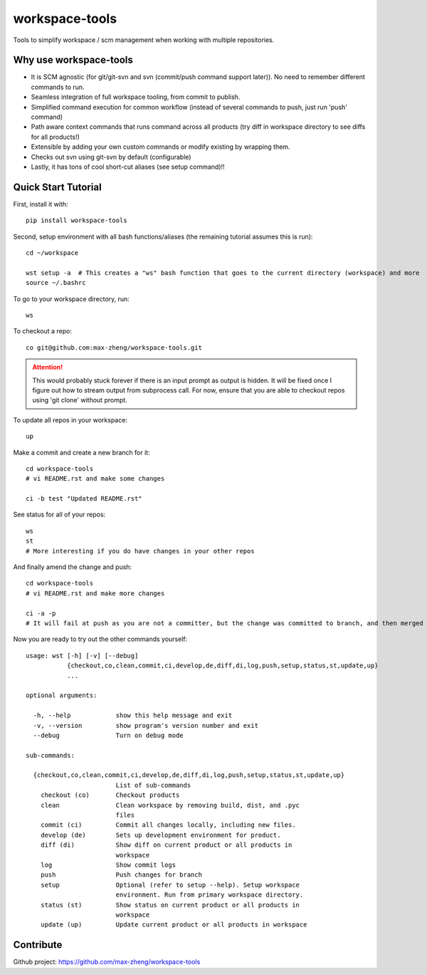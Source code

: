 workspace-tools
===============

Tools to simplify workspace / scm management when working with multiple repositories.

Why use workspace-tools
-----------------------
* It is SCM agnostic (for git/git-svn and svn (commit/push command support later)). No need to remember different commands to run.
* Seamless integration of full workspace tooling, from commit to publish.
* Simplified command execution for common workflow (instead of several commands to push, just run 'push' command)
* Path aware context commands that runs command across all products (try diff in workspace directory to see diffs for all products!)
* Extensible by adding your own custom commands or modify existing by wrapping them.
* Checks out svn using git-svn by default (configurable)
* Lastly, it has tons of cool short-cut aliases (see setup command)!!

Quick Start Tutorial
-------------------------

First, install it with::

    pip install workspace-tools

Second, setup environment with all bash functions/aliases (the remaining tutorial assumes this is run)::

    cd ~/workspace

    wst setup -a  # This creates a "ws" bash function that goes to the current directory (workspace) and more
    source ~/.bashrc

To go to your workspace directory, run::

    ws

To checkout a repo::

    co git@github.com:max-zheng/workspace-tools.git

.. attention:: This would probably stuck forever if there is an input prompt as output is hidden.
               It will be fixed once I figure out how to stream output from subprocess call.
               For now, ensure that you are able to checkout repos using 'git clone' without prompt.

To update all repos in your workspace::

    up

Make a commit and create a new branch for it::

    cd workspace-tools
    # vi README.rst and make some changes

    ci -b test "Updated README.rst"

See status for all of your repos::

    ws
    st
    # More interesting if you do have changes in your other repos

And finally amend the change and push::

    cd workspace-tools
    # vi README.rst and make more changes

    ci -a -p
    # It will fail at push as you are not a committer, but the change was committed to branch, and then merged into master.

Now you are ready to try out the other commands yourself::

    usage: wst [-h] [-v] [--debug]
               {checkout,co,clean,commit,ci,develop,de,diff,di,log,push,setup,status,st,update,up}
               ...

    optional arguments:

      -h, --help            show this help message and exit
      -v, --version         show program's version number and exit
      --debug               Turn on debug mode

    sub-commands:

      {checkout,co,clean,commit,ci,develop,de,diff,di,log,push,setup,status,st,update,up}
                            List of sub-commands
        checkout (co)       Checkout products
        clean               Clean workspace by removing build, dist, and .pyc
                            files
        commit (ci)         Commit all changes locally, including new files.
        develop (de)        Sets up development environment for product.
        diff (di)           Show diff on current product or all products in
                            workspace
        log                 Show commit logs
        push                Push changes for branch
        setup               Optional (refer to setup --help). Setup workspace
                            environment. Run from primary workspace directory.
        status (st)         Show status on current product or all products in
                            workspace
        update (up)         Update current product or all products in workspace

Contribute
----------
Github project: https://github.com/max-zheng/workspace-tools

